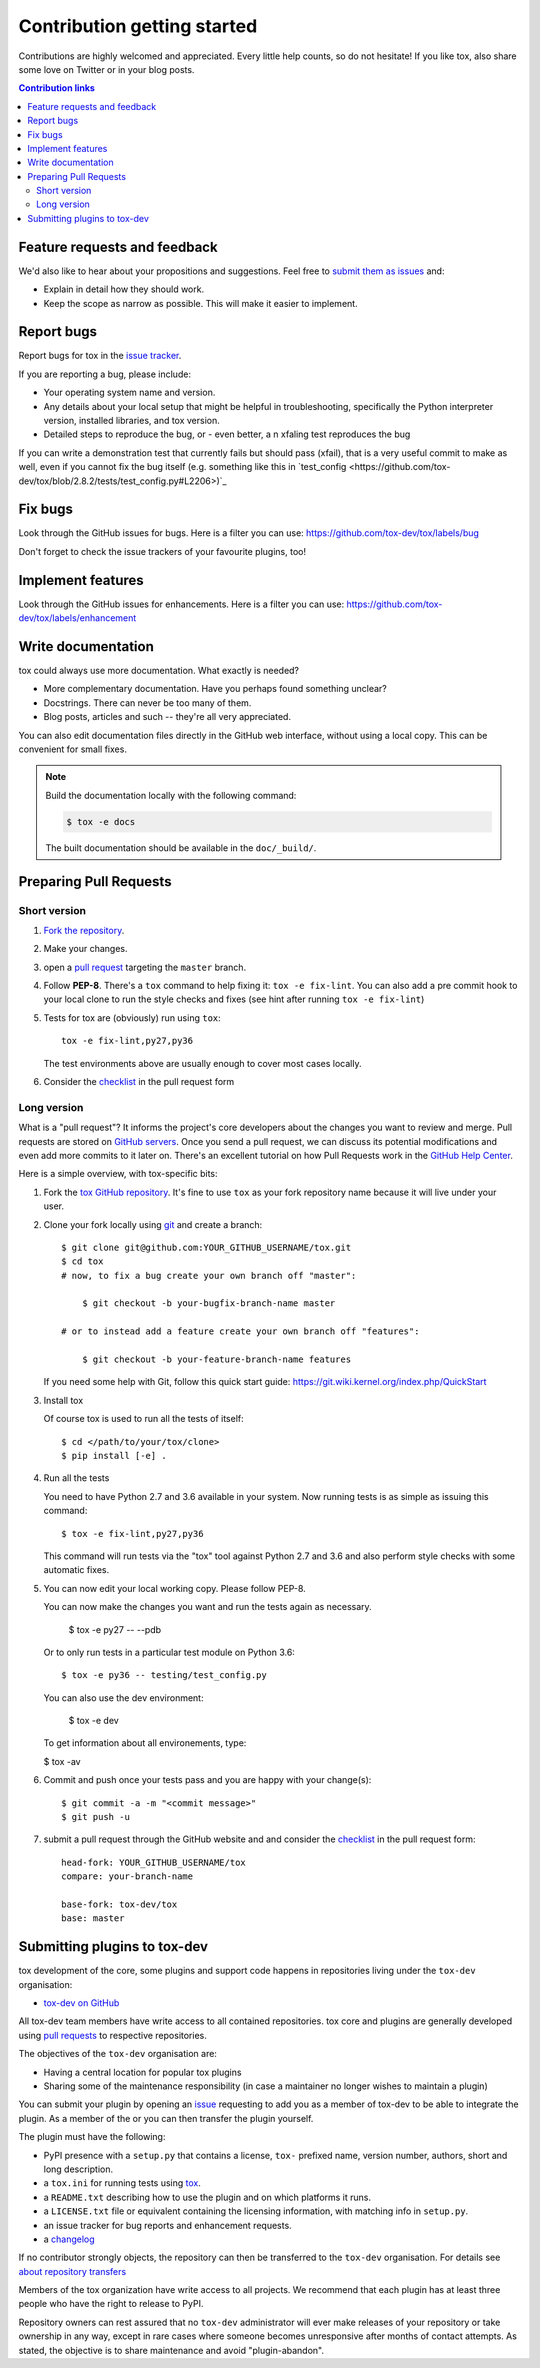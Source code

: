 Contribution getting started
============================

Contributions are highly welcomed and appreciated.  Every little help counts,
so do not hesitate! If you like tox, also share some love on Twitter or in your blog posts.

.. contents:: Contribution links
   :depth: 2

.. _submitfeedback:

Feature requests and feedback
-----------------------------

We'd also like to hear about your propositions and suggestions.  Feel free to
`submit them as issues <https://github.com/tox-dev/tox/issues>`_ and:

* Explain in detail how they should work.
* Keep the scope as narrow as possible.  This will make it easier to implement.

.. _reportbugs:

Report bugs
-----------

Report bugs for tox in the `issue tracker <https://github.com/tox-dev/tox/issues>`_.

If you are reporting a bug, please include:

* Your operating system name and version.
* Any details about your local setup that might be helpful in troubleshooting,
  specifically the Python interpreter version, installed libraries, and tox
  version.
* Detailed steps to reproduce the bug, or - even better, a n xfaling test reproduces the bug

If you can write a demonstration test that currently fails but should pass
(xfail), that is a very useful commit to make as well, even if you cannot
fix the bug itself (e.g. something like this in
`test_config <https://github.com/tox-dev/tox/blob/2.8.2/tests/test_config.py#L2206>)`_

.. _fixbugs:

Fix bugs
--------

Look through the GitHub issues for bugs.  Here is a filter you can use:
https://github.com/tox-dev/tox/labels/bug

Don't forget to check the issue trackers of your favourite plugins, too!

.. _writeplugins:

Implement features
------------------

Look through the GitHub issues for enhancements.  Here is a filter you can use:
https://github.com/tox-dev/tox/labels/enhancement

Write documentation
-------------------

tox could always use more documentation.  What exactly is needed?

* More complementary documentation.  Have you perhaps found something unclear?
* Docstrings.  There can never be too many of them.
* Blog posts, articles and such -- they're all very appreciated.

You can also edit documentation files directly in the GitHub web interface,
without using a local copy.  This can be convenient for small fixes.

.. note::
    Build the documentation locally with the following command:

    .. code:: bash

        $ tox -e docs

    The built documentation should be available in the ``doc/_build/``.

.. _submitplugin:

.. _`pull requests`:
.. _pull-requests:

Preparing Pull Requests
-----------------------

Short version
^^^^^^^^^^^^^

#. `Fork the repository <https://help.github.com/articles/fork-a-repo/>`_.
#. Make your changes.
#. open a `pull request <https://help.github.com/articles/about-pull-requests/>`_ targeting the ``master`` branch.
#. Follow **PEP-8**. There's a ``tox`` command to help fixing it: ``tox -e fix-lint``.
   You can also add a pre commit hook to your local clone to run the style checks and fixes
   (see hint after running ``tox -e fix-lint``)
#. Tests for tox are (obviously) run using ``tox``::

    tox -e fix-lint,py27,py36

   The test environments above are usually enough to cover most cases locally.

#. Consider the
   `checklist <https://github.com/tox-dev/tox/blob/master/.github/PULL_REQUEST_TEMPLATE.md>`_
   in the pull request form

Long version
^^^^^^^^^^^^

What is a "pull request"?  It informs the project's core developers about the
changes you want to review and merge.  Pull requests are stored on
`GitHub servers <https://github.com/tox-dev/tox/pulls>`_.
Once you send a pull request, we can discuss its potential modifications and
even add more commits to it later on. There's an excellent tutorial on how Pull
Requests work in the
`GitHub Help Center <https://help.github.com/articles/using-pull-requests/>`_.

Here is a simple overview, with tox-specific bits:

#. Fork the
   `tox GitHub repository <https://github.com/tox-dev/tox>`__.  It's
   fine to use ``tox`` as your fork repository name because it will live
   under your user.

#. Clone your fork locally using `git <https://git-scm.com/>`_ and create a branch::

    $ git clone git@github.com:YOUR_GITHUB_USERNAME/tox.git
    $ cd tox
    # now, to fix a bug create your own branch off "master":

        $ git checkout -b your-bugfix-branch-name master

    # or to instead add a feature create your own branch off "features":

        $ git checkout -b your-feature-branch-name features

   If you need some help with Git, follow this quick start
   guide: https://git.wiki.kernel.org/index.php/QuickStart

#. Install tox

   Of course tox is used to run all the tests of itself::

    $ cd </path/to/your/tox/clone>
    $ pip install [-e] .

#. Run all the tests

   You need to have Python 2.7 and 3.6 available in your system.  Now
   running tests is as simple as issuing this command::

    $ tox -e fix-lint,py27,py36

   This command will run tests via the "tox" tool against Python 2.7 and 3.6
   and also perform style checks with some automatic fixes.

#. You can now edit your local working copy. Please follow PEP-8.

   You can now make the changes you want and run the tests again as necessary.

    $ tox -e py27 -- --pdb

   Or to only run tests in a particular test module on Python 3.6::

    $ tox -e py36 -- testing/test_config.py

   You can also use the dev environment:

    $ tox -e dev

   To get information about all environements, type:

   $ tox -av

#. Commit and push once your tests pass and you are happy with your change(s)::

    $ git commit -a -m "<commit message>"
    $ git push -u


#. submit a pull request through the GitHub website and and consider the `checklist <https://github.com/tox-dev/tox/blob/master/.github/PULL_REQUEST_TEMPLATE.md>`_ in the pull request form::

    head-fork: YOUR_GITHUB_USERNAME/tox
    compare: your-branch-name

    base-fork: tox-dev/tox
    base: master

Submitting plugins to tox-dev
-----------------------------

tox development of the core, some plugins and support code happens
in repositories living under the ``tox-dev`` organisation:

- `tox-dev on GitHub <https://github.com/tox-dev>`_

All tox-dev team members have write access to all contained
repositories.  tox core and plugins are generally developed
using `pull requests`_ to respective repositories.

The objectives of the ``tox-dev`` organisation are:

* Having a central location for popular tox plugins
* Sharing some of the maintenance responsibility (in case a maintainer no
  longer wishes to maintain a plugin)

You can submit your plugin by opening an `issue <https://github.com/tox-dev/tox/issues/new>`_
requesting to add you as a member of tox-dev to be able to integrate the plugin.
As a member of the or you can then transfer the plugin yourself.

The plugin must have the following:

- PyPI presence with a ``setup.py`` that contains a license, ``tox-``
  prefixed name, version number, authors, short and long description.

- a ``tox.ini`` for running tests using `tox <https://tox.readthedocs.io>`_.

- a ``README.txt`` describing how to use the plugin and on which
  platforms it runs.

- a ``LICENSE.txt`` file or equivalent containing the licensing
  information, with matching info in ``setup.py``.

- an issue tracker for bug reports and enhancement requests.

- a `changelog <http://keepachangelog.com/>`_

If no contributor strongly objects, the repository can then be
transferred to the ``tox-dev`` organisation. For details see
`about repository transfers <https://help.github.com/articles/about-repository-transfers/>`_

Members of the tox organization have write access to all projects.
We recommend that each plugin has at least three people who have the right to release to PyPI.

Repository owners can rest assured that no ``tox-dev`` administrator will ever make
releases of your repository or take ownership in any way, except in rare cases
where someone becomes unresponsive after months of contact attempts.
As stated, the objective is to share maintenance and avoid "plugin-abandon".
